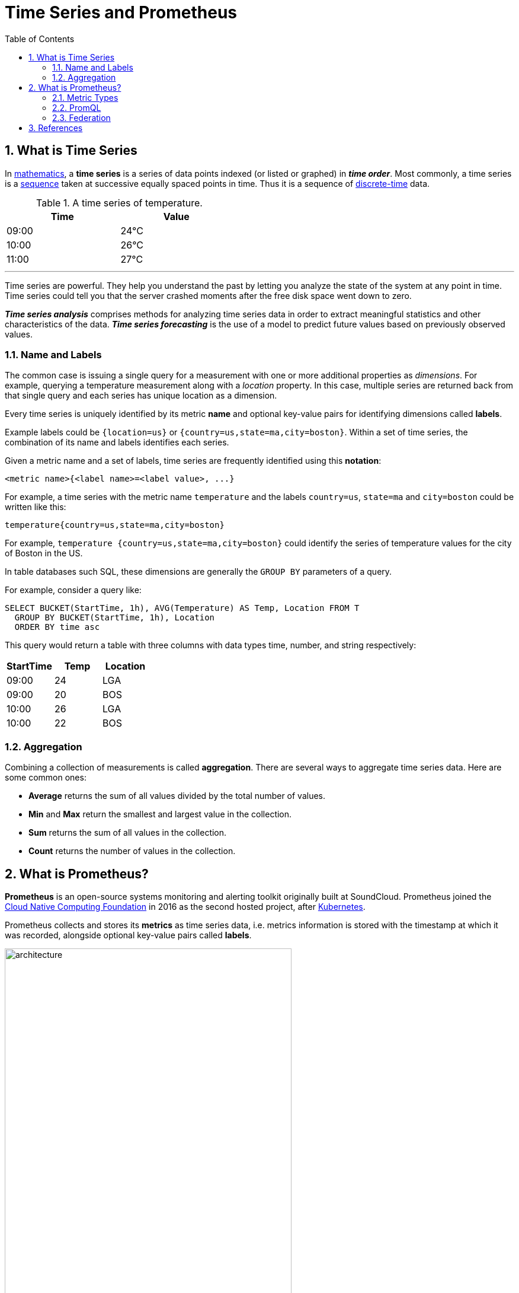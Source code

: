 = Time Series and Prometheus
:page-layout: post
:page-categories: ['prometheus']
:page-tags: ['prometheus', 'time series', 'tsdb' ]
:page-date: 2021-12-06 09:47:59 +0800
:page-revdate: 2021-12-06 09:47:59 +0800
:toc:
:sectnums:

== What is Time Series

:mathematics: https://en.wikipedia.org/wiki/Mathematics
:sequence: https://en.wikipedia.org/wiki/Sequence
:discrete_time: https://en.wikipedia.org/wiki/Discrete-time

In {mathematics}[mathematics], a *time series* is a series of data points indexed (or listed or graphed) in *_time order_*. Most commonly, a time series is a {sequence}[sequence] taken at successive equally spaced points in time. Thus it is a sequence of {discrete_time}[discrete-time] data.

.A time series of temperature.
[%header,width=45%,cols="1,1"]
|===
|Time
|Value

|09:00
|24°C

|10:00
|26°C

|11:00
|27°C
|===

'''

Time series are powerful. They help you understand the past by letting you analyze the state of the system at any point in time. Time series could tell you that the server crashed moments after the free disk space went down to zero.

*_Time series analysis_* comprises methods for analyzing time series data in order to extract meaningful statistics and other characteristics of the data. *_Time series forecasting_* is the use of a model to predict future values based on previously observed values. 

=== Name and Labels

The common case is issuing a single query for a measurement with one or more additional properties as _dimensions_. For example, querying a temperature measurement along with a _location_ property. In this case, multiple series are returned back from that single query and each series has unique location as a dimension.

Every time series is uniquely identified by its metric *name* and optional key-value pairs for identifying dimensions called *labels*.

Example labels could be `{location=us}` or `{country=us,state=ma,city=boston}`. Within a set of time series, the combination of its name and labels identifies each series.

Given a metric name and a set of labels, time series are frequently identified using this *notation*:

[source,console]
<metric name>{<label name>=<label value>, ...}

For example, a time series with the metric name `temperature` and the labels `country=us`, `state=ma` and `city=boston` could be written like this:

[source,console]
temperature{country=us,state=ma,city=boston}

For example, `temperature {country=us,state=ma,city=boston}` could identify the series of temperature values for the city of Boston in the US.

In table databases such SQL, these dimensions are generally the `GROUP BY` parameters of a query.

For example, consider a query like:

[source,sql]
----
SELECT BUCKET(StartTime, 1h), AVG(Temperature) AS Temp, Location FROM T
  GROUP BY BUCKET(StartTime, 1h), Location
  ORDER BY time asc
----

This query would return a table with three columns with data types time, number, and string respectively:

[%header,cols="1,1,1"]
|===
|StartTime
|Temp
|Location

|09:00
|24
|LGA

|09:00
|20
|BOS

|10:00
|26
|LGA

|10:00
|22
|BOS
|===

=== Aggregation

Combining a collection of measurements is called *aggregation*. There are several ways to aggregate time series data. Here are some common ones:

* *Average* returns the sum of all values divided by the total number of values.
* *Min* and *Max* return the smallest and largest value in the collection.
* *Sum* returns the sum of all values in the collection.
* *Count* returns the number of values in the collection.

== What is Prometheus?

*Prometheus* is an open-source systems monitoring and alerting toolkit originally built at SoundCloud. Prometheus joined the https://cncf.io/[Cloud Native Computing Foundation] in 2016 as the second hosted project, after https://kubernetes.io/[Kubernetes].

Prometheus collects and stores its *metrics* as time series data, i.e. metrics information is stored with the timestamp at which it was recorded, alongside optional key-value pairs called *labels*.

image::https://prometheus.io/assets/architecture.png[,75%,75%]

=== Metric Types

The Prometheus offer four core metric types: _counter_, _gauge_, _histogram_, _summary_. 

:monotonic_function: https://en.wikipedia.org/wiki/Monotonic_function

* *Counter*
+
A *_counter_* is a cumulative metric that represents a single {monotonic_function}[monotonically increasing counter] whose value can only increase or be reset to zero on restart. For example, you can use a counter to represent the number of requests served, tasks completed, or errors.
+
Do not use a counter to expose a value that can decrease. For example, do not use a counter for the number of currently running processes; instead use a gauge.

* *Gauge*
+
A *_gauge_* is a metric that represents a single numerical value that can arbitrarily go up and down.
+
Gauges are typically used for measured values like temperatures or current memory usage, but also "counts" that can go up and down, like the number of concurrent requests.

* *Histogram*
+
A *_histogram_* samples observations (usually things like request durations or response sizes) and counts them in configurable buckets. It also provides a sum of all observed values.
+
A histogram with a base metric name of `<basename>` exposes multiple time series during a scrape:
+
--
** *_cumulative counters_* for the observation buckets, exposed as `<basename>_bucket{le="<upper inclusive bound>"}`
** the *_total sum_* of all observed values, exposed as `<basename>_sum`
** the *_count of events_* that have been observed, exposed as `<basename>_count` (identical to `<basename>_bucket{le="+Inf"}` above)
--

* *Summary*
+
Similar to a _histogram_, a *_summary_* samples observations (usually things like request durations and response sizes). While it also provides a total count of observations and a sum of all observed values, it calculates configurable quantiles over a sliding time window.
+
A summary with a base metric name of `<basename>` exposes multiple time series during a scrape:
+
--
** streaming *_φ-quantiles_* (0 ≤ φ ≤ 1) of observed events, exposed as `<basename>{quantile="<φ>"}`
** the *_total sum_* of all observed values, exposed as `<basename>_sum`
** the *_count of events_* that have been observed, exposed as `<basename>_count`
--

=== PromQL

Prometheus provides a functional query language called *PromQL* (Prometheus Query Language) that lets the user select and aggregate time series data in real time. 

In Prometheus's expression language, an expression or sub-expression can evaluate to one of four types:

--
* *Instant vector* - a set of time series containing a single sample for each time series, all sharing the same timestamp
* *Range vector* - a set of time series containing a range of data points over time for each time series
* *Scalar* - a simple numeric floating point value
* *String* - a simple string value; currently unused
--

==== Instant vector selectors

Instant vector selectors allow the selection of a set of time series and a single sample value for each at a given timestamp (instant): in the simplest form, only a metric name is specified. This results in an instant vector containing elements for all time series that have this metric name.

This example selects all time series that have the http_requests_total metric name:

[source,promql]
http_requests_total

It is possible to filter these time series further by appending a comma separated list of label matchers in curly braces (`{}`).

This example selects only those time series with the `http_requests_total` metric name that also have the `job` label set to `prometheus` and their `group` label set to `canary`:

[source,promql]
http_requests_total{job="prometheus",group="canary"}

It is also possible to negatively match a label value, or to match label values against regular expressions. The following label matching operators exist:

* *=*: Select labels that are exactly equal to the provided string.
* *!=*: Select labels that are not equal to the provided string.
* *=~*: Select labels that regex-match the provided string.
* *!~*: Select labels that do not regex-match the provided string.

For example, this selects all `http_requests_total` time series for `staging`, `testing`, and `development` environments and HTTP methods other than `GET`.

[source,promql]
http_requests_total{environment=~"staging|testing|development",method!="GET"}

Label matchers can also be applied to metric names by matching against the internal `__name__` label. For example, the expression `http_requests_total` is equivalent to `{__name__="http_requests_total"}`.

==== Range Vector Selectors

Range vector literals work like instant vector literals, except that they select a range of samples back from the current instant. Syntactically, a time duration is appended in square brackets (`[]`) at the end of a vector selector to specify how far back in time values should be fetched for each resulting range vector element.

In this example, we select all the values we have recorded within the last 5 minutes for all time series that have the metric name `http_requests_total` and a `job` label set to `prometheus`:

[source,promql]
http_requests_total{job="prometheus"}[5m]

=== Federation

*Federation* allows a Prometheus server to scrape selected time series from another Prometheus server.

On any given Prometheus server, the `/federate` endpoint allows retrieving the current value for a selected set of time series in that server. At least one `match[]` URL parameter must be specified to select the series to expose. Each `match[]` argument needs to specify an instant vector selector like `up` or `{job="api-server"}`. If multiple `match[]` parameters are provided, the union of all matched series is selected.

[source,console]
----
$ curl -XGET -G \
    --data-urlencode 'match[]={job="kubernetes-endpoints", namespace="ingress-nginx"}' \
    https://prometheus.local.io/federate
----

To federate metrics from one server to another, configure your destination Prometheus server to scrape from the `/federate` endpoint of a source server, while also enabling the `honor_labels` scrape option and passing in the desired `match[]` parameters.

==== HTTP API
The following endpoint returns an overview of the current state of the Prometheus target discovery:

[source,console]
GET /api/v1/targets

Both the active and dropped targets are part of the response by default. `labels` represents the label set after relabelling has occurred. `discoveredLabels` represent the unmodified labels retrieved during service discovery before relabelling has occurred.

The `state` query parameter allows the caller to filter by active or dropped targets, (e.g., `state=active`, `state=dropped`, `state=any`). Note that an empty array is still returned for targets that are filtered out. Other values are ignored.

[source,console]
----
$ curl -s localhost:9090/api/v1/targets | jq
{
  "status": "success",
  "data": {
    "activeTargets": [
      {
        "discoveredLabels": {
          "__address__": "localhost:9090",
          "__metrics_path__": "/metrics",
          "__scheme__": "http",
          "__scrape_interval__": "15s",
          "__scrape_timeout__": "10s",
          "job": "prometheus"
        },
        "labels": {
          "instance": "localhost:9090",
          "job": "prometheus"
        },
        "scrapePool": "prometheus",
        "scrapeUrl": "http://localhost:9090/metrics",
        "globalUrl": "http://far-seer-01:9090/metrics",
        "lastError": "",
        "lastScrape": "2021-12-09T14:35:32.832227246+08:00",
        "lastScrapeDuration": 0.004144766,
        "health": "up",
        "scrapeInterval": "15s",
        "scrapeTimeout": "10s"
      }
    ],
    "droppedTargets": []
  }
}
----

// === Histograms and Summaries
// 
// A histogram is a graphical representation of the distribution of numerical data. It groups values into buckets (sometimes also called bins) and then counts how many values fall into each bucket.
// 
// Histograms and summaries are more complex metric types. Not only does a single histogram or summary create a multitude of time series, it is also more difficult to use these metric types correctly. 
// 
// Histograms and summaries both sample observations, typically request durations or response sizes. They track the *_number of observations_* and the *_sum of the observed values_*, allowing you to calculate the average of the observed values.
// 
// * https://grafana.com/docs/grafana/latest/basics/intro-histograms/
// * https://prometheus.io/docs/practices/histograms/

== References

* https://en.wikipedia.org/wiki/Time_series
* https://grafana.com/docs/grafana/latest/basics/timeseries/
* https://prometheus.io/docs/concepts/data_model/
* https://prometheus.io/docs/prometheus/latest/querying/basics/
* https://techannotation.wordpress.com/2021/07/19/irate-vs-rate-whatre-they-telling-you/
* https://prometheus.io/docs/prometheus/latest/federation/
